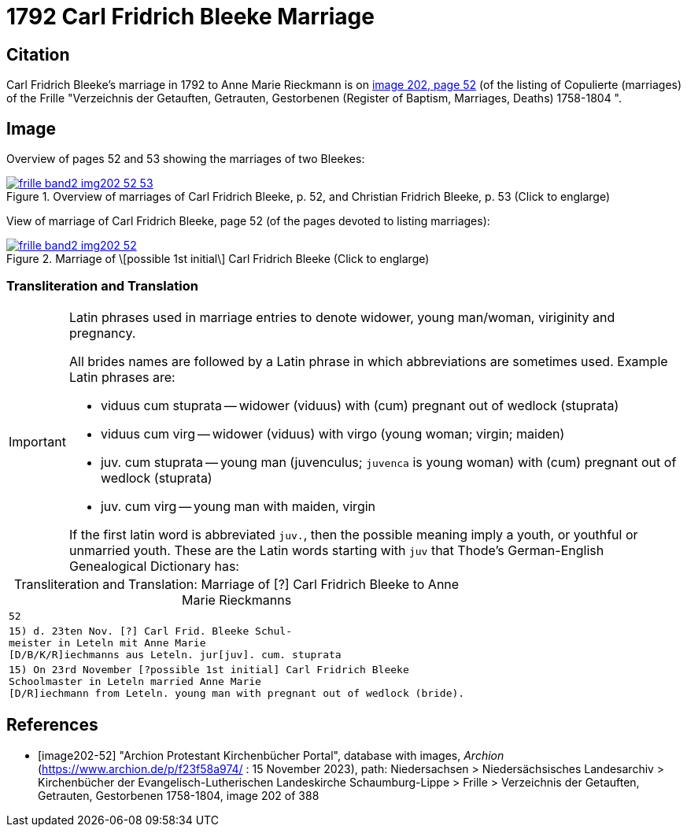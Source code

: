 = 1792 Carl Fridrich Bleeke Marriage
:page-role: doc-width

== Citation

Carl Fridrich Bleeke's marriage in 1792 to Anne Marie Rieckmann is on <<image202-52, image 202, page 52>> (of the listing of Copulierte 
(marriages) of the Frille "Verzeichnis der Getauften, Getrauten, Gestorbenen (Register of Baptism, Marriages, Deaths) 1758-1804 ".

== Image

Overview of pages 52 and 53 showing the marriages of two Bleekes:

image::frille-band2-img202-52-53.jpg[align=left,title='Overview of marriages of Carl Fridrich Bleeke, p. 52, and Christian Fridrich Bleeke, p. 53 (Click to englarge)',link=self]

View of marriage of Carl Fridrich Bleeke, page 52 (of the pages devoted to listing marriages):

image::frille-band2-img202-52.jpg[align=left,title='Marriage of \[possible 1st initial\] Carl Fridrich Bleeke (Click to englarge)',link=self]

=== Transliteration and Translation

[IMPORTANT]
.Latin phrases used in marriage entries to denote widower, young man/woman, viriginity and pregnancy.
====
All brides names are followed by a Latin phrase in which abbreviations are sometimes used. Example Latin phrases are:

* viduus cum stuprata -- widower (viduus) with (cum) pregnant out of wedlock (stuprata)
* viduus cum virg -- widower (viduus) with virgo (young woman; virgin; maiden)
* juv. cum stuprata -- young man (juvenculus; `juvenca` is young woman) with (cum) pregnant out of wedlock (stuprata)
* juv. cum virg -- young man with maiden, virgin

If the first latin word is abbreviated `juv.`, then the possible meaning imply a youth, or youthful or unmarried youth. These
are the Latin words starting with `juv` that Thode's German-English Genealogical Dictionary has:
====

[caption="Transliteration and Translation: "]
.Marriage of [?] Carl Fridrich Bleeke to Anne Marie Rieckmanns
[options="noheader",cols="m",frame="none"]
|===
|52

|15) d. 23ten Nov. [?] Carl Frid. Bleeke Schul- +
meister in Leteln mit Anne Marie +
[D/B/K/R]iechmanns aus Leteln. jur[juv]. cum. stuprata
 
|15) On 23rd November [?possible 1st initial] Carl Fridrich Bleeke +
Schoolmaster in Leteln married Anne Marie +
[D/R]iechmann from Leteln. young man with pregnant out of wedlock (bride).
|===

[bibliography]
== References

* [[[image202-52]]] "Archion Protestant Kirchenbücher Portal", database with images, _Archion_ (https://www.archion.de/p/f23f58a974/ : 15 November 2023), path: Niedersachsen > Niedersächsisches Landesarchiv > Kirchenbücher der Evangelisch-Lutherischen Landeskirche Schaumburg-Lippe > Frille >
Verzeichnis der Getauften, Getrauten, Gestorbenen 1758-1804, image 202 of 388

